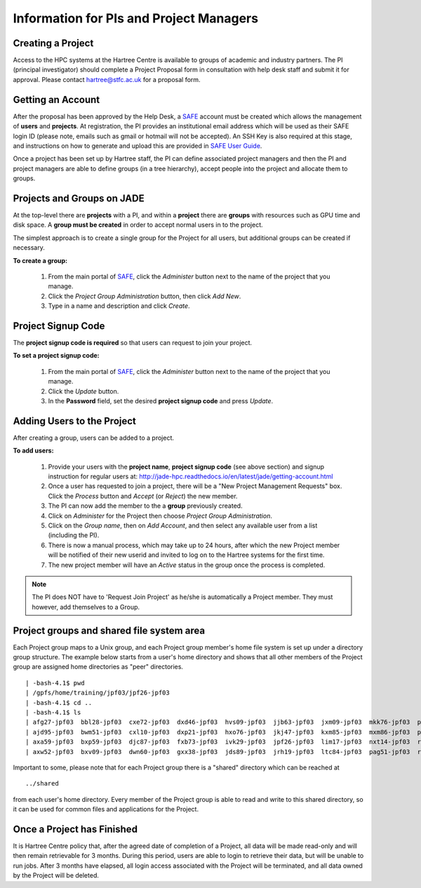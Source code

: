 .. _pi-projectmanager:

Information for PIs and Project Managers
========================================

Creating a Project
------------------

Access to the HPC systems at the Hartree Centre is available to groups of academic and industry partners. The PI (principal investigator) should complete a Project Proposal form in consultation with help desk staff and submit it for approval. Please contact `hartree@stfc.ac.uk <hartree@stfc.ac.uk>`_ for a proposal form.

Getting an Account
------------------

After the proposal has been approved by the Help Desk, a `SAFE <https://um.hartree.stfc.ac.uk>`_ account must be created which allows the management of **users** and **projects**. At registration, the PI provides an institutional email address which will be used as their SAFE login ID (please note, emails such as gmail or hotmail will not be accepted). An SSH Key is also required at this stage, and instructions on how to generate and upload this are provided in `SAFE User Guide <http://community.hartree.stfc.ac.uk/wiki/site/admin/home.html>`_.

Once a project has been set up by Hartree staff, the PI can define associated project managers and then the PI and project managers are able to define groups (in a tree hierarchy), accept people into the project and allocate them to groups.

Projects and Groups on JADE
---------------------------

At the top-level there are **projects** with a PI, and within a **project** there are **groups** with resources such as GPU time and disk space. A **group must be created** in order to accept normal users in to the project.

The simplest approach is to create a single group for the Project for all users, but additional groups can be created if necessary.

**To create a group:**

  1. From the main portal of `SAFE <https://um.hartree.stfc.ac.uk>`_, click the `Administer` button next to the name of the project that you manage.
  2. Click the `Project Group Administration` button, then click `Add New`.
  3. Type in a name and description and click `Create`.

Project Signup Code
-------------------

The **project signup code is required** so that users can request to join your project.

**To set a project signup code:**

  1. From the main portal of `SAFE <https://um.hartree.stfc.ac.uk>`_, click the `Administer` button next to the name of the project that you manage.
  2. Click the `Update` button.
  3. In the **Password** field, set the desired **project signup code** and press `Update`.

Adding Users to the Project
---------------------------

After creating a group, users can be added to a project.

**To add users:**

  1. Provide your users with the **project name**, **project signup code** (see above section) and signup instruction for regular users at: `http://jade-hpc.readthedocs.io/en/latest/jade/getting-account.html <http://jade-hpc.readthedocs.io/en/latest/jade/getting-account.html>`_
  2. Once a user has requested to join a project, there will be a "New Project Management Requests" box. Click the `Process` button and `Accept` (or `Reject`) the new member.
  3. The PI can now add the member to the a **group** previously created.
  4. Click on `Administer` for the Project then choose `Project Group Administration`.
  5. Click on the `Group name`, then on `Add Account`, and then select any available user from a list (including the PI).
  6. There is now a manual process, which may take up to 24 hours, after which the new Project member will be notified of their new userid and invited to log on to the Hartree systems for the first time.
  7. The new project member will have an `Active` status in the group once the process is completed.

.. note::
  The PI does NOT have to 'Request Join Project' as he/she is automatically a Project member. They must however, add themselves to a Group.


Project groups and shared file system area
------------------------------------------

Each Project group maps to a Unix group, and each Project group member's home file system is set up under a directory group structure. The example below starts from a user's home directory and shows that all other members of the Project group are assigned home directories as "peer" directories. ::

  | -bash-4.1$ pwd
  | /gpfs/home/training/jpf03/jpf26-jpf03
  | -bash-4.1$ cd ..
  | -bash-4.1$ ls
  | afg27-jpf03  bbl28-jpf03  cxe72-jpf03  dxd46-jpf03  hvs09-jpf03  jjb63-jpf03  jxm09-jpf03  mkk76-jpf03  phw57-jpf03  rrr25-jpf03  rxw47-jpf03  sxl18-jpf03
  | ajd95-jpf03  bwm51-jpf03  cxl10-jpf03  dxp21-jpf03  hxo76-jpf03  jkj47-jpf03  kxm85-jpf03  mxm86-jpf03  pxj86-jpf03  rrs70-jpf03  sca58-jpf03  tcn16-jpf03
  | axa59-jpf03  bxp59-jpf03  djc87-jpf03  fxb73-jpf03  ivk29-jpf03  jpf26-jpf03  lim17-jpf03  nxt14-jpf03  rja87-jpf03  rwt21-jpf03  shared       txc61-jpf03
  | axw52-jpf03  bxv09-jpf03  dwn60-jpf03  gxx38-jpf03  jds89-jpf03  jrh19-jpf03  ltc84-jpf03  pag51-jpf03  rjb98-jpf03  rxl87-jpf03  sls56-jpf03  vvt17-jpf03

Important to some, please note that for each Project group there is a "shared" directory which can be reached at ::

  ../shared

from each user's home directory. Every member of the Project group is able to read and write to this shared directory, so it can be used for common files and applications for the Project.


Once a Project has Finished
---------------------------

It is Hartree Centre policy that, after the agreed date of completion of a Project, all data will be made read-only and will then remain retrievable for 3 months. During this period, users are able to login to retrieve their data, but will be unable to run jobs. After 3 months have elapsed, all login access associated with the Project will be terminated, and all data owned by the Project will be deleted.
